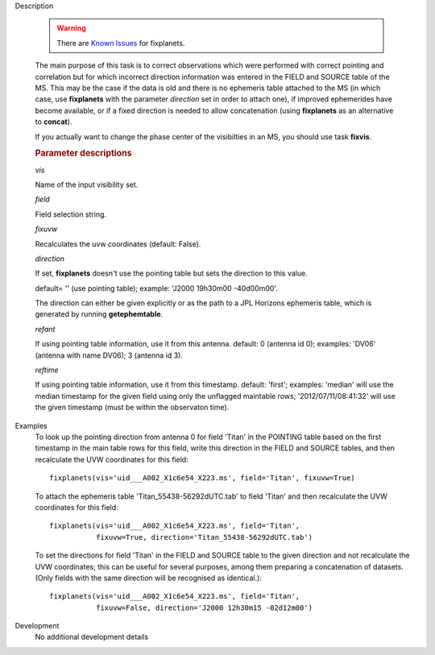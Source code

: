 

.. _Description:

Description

   .. warning:: There are `Known Issues <../../notebooks/introduction.html#Known-Issues>`__ for fixplanets.
   
   The main purpose of this task is to correct observations which
   were performed with correct pointing and correlation but for which
   incorrect direction information was entered in the FIELD and
   SOURCE table of the MS. This may be the case if the data is old
   and there is no ephemeris table attached to the MS (in which case,
   use **fixplanets** with the parameter *direction* set in order to
   attach one), if improved ephemerides have become available, or
   if a fixed direction is needed to allow concatenation (using
   **fixplanets** as an alternative to **concat**).
   
   If you actually want to change the phase center of the visibilties
   in an MS, you should use task **fixvis**.

   .. rubric:: Parameter descriptions

   *vis*

   Name of the input visibility set.
   
   *field*

   Field selection string.
   
   *fixuvw*

   Recalculates the uvw coordinates (default: False).
   
   *direction*
   
   If set, **fixplanets** doesn't use the pointing table but sets the
   direction to this value.
   
   default= '' (use pointing table); example: 'J2000 19h30m00
   -40d00m00'.
   
   The direction can either be given explicitly or as the path to a
   JPL Horizons ephemeris table, which is generated by running **getephemtable**.
   

   *refant*
   
   If using pointing table information, use it from this antenna.
   default: 0 (antenna id 0); examples: 'DV06' (antenna with name
   DV06); 3 (antenna id 3).
   
   *reftime*

   If using pointing table information, use it from this timestamp.
   default: 'first'; examples: 'median' will use the median timestamp
   for the given field using only the unflagged maintable rows;
   '2012/07/11/08:41:32' will use the given timestamp (must be within
   the observaton time).
   

.. _Examples:

Examples
   To look up the pointing direction from antenna 0 for field 'Titan'
   in the POINTING table based on the first timestamp in the main
   table rows for this field, write this direction in the FIELD and
   SOURCE tables, and then recalculate the UVW coordinates for this
   field:
   
   ::
   
      fixplanets(vis='uid___A002_X1c6e54_X223.ms', field='Titan', fixuvw=True)
   
   To attach the ephemeris table 'Titan_55438-56292dUTC.tab' to field
   'Titan' and then recalculate the UVW coordinates for this field:
   
   ::
   
      fixplanets(vis='uid___A002_X1c6e54_X223.ms', field='Titan',
                 fixuvw=True, direction='Titan_55438-56292dUTC.tab')
   
   To set the directions for field 'Titan' in the FIELD and SOURCE
   table to the given direction and not recalculate the UVW
   coordinates; this can be useful for several purposes, among them
   preparing a concatenation of datasets. (Only fields with the same
   direction will be recognised as identical.):
   
   ::
   
      fixplanets(vis='uid___A002_X1c6e54_X223.ms', field='Titan',
                 fixuvw=False, direction='J2000 12h30m15 -02d12m00')




  
.. _Development:

Development
   No additional development details

